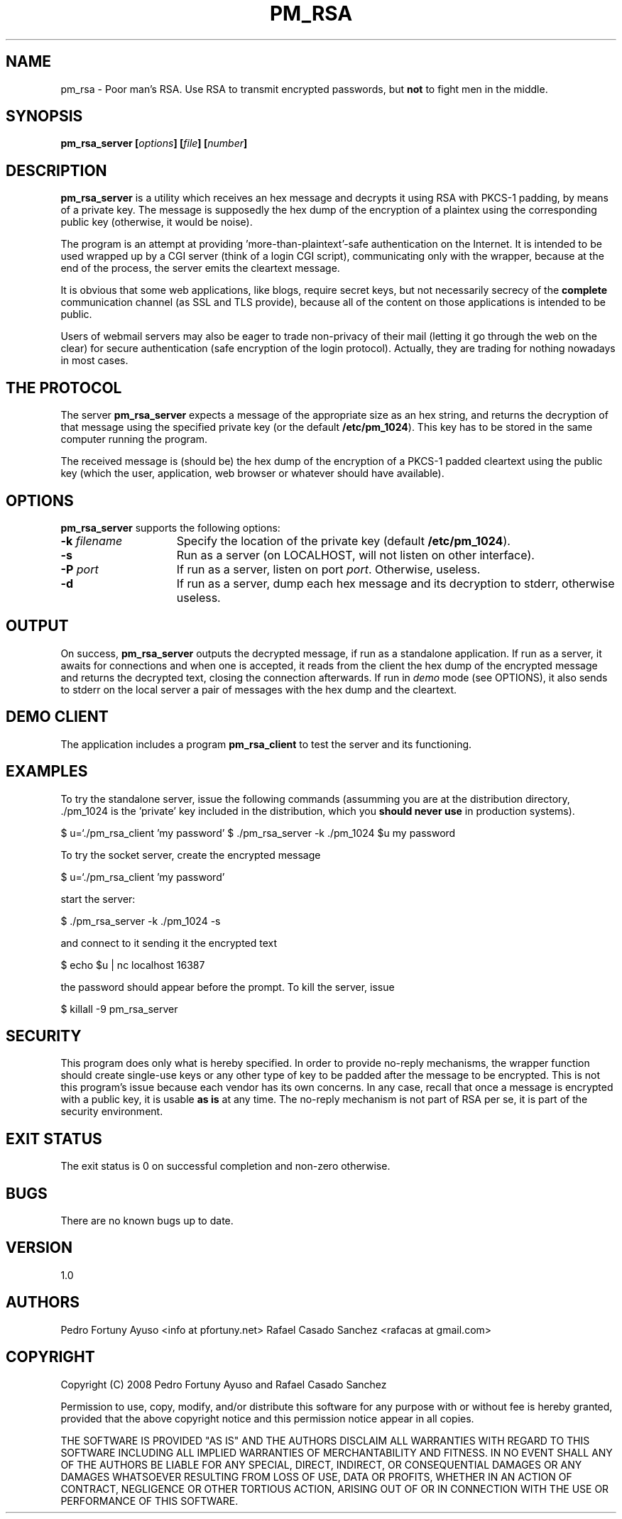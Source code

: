 .\" Copyright (C) 2008 Pedro Fortuny and Rafael Casado
.\" This file is part of nokey. 
.\" See the file COPYING for information on usage and redistribution
.\" of this file, and for a DISCLAIMER OF ALL WARRANTIES

.TH PM_RSA 1 "October 2008" "Version 1.0" "Authentication"
.SH NAME
pm_rsa \- Poor man's RSA. Use RSA to transmit encrypted passwords,
but \fBnot\fP to fight men in the middle.
.SH SYNOPSIS

.nf
.B pm_rsa_server [\fIoptions\fP] [\fIfile\fP] [\fInumber\fP]
.fi
.SH DESCRIPTION

\fBpm_rsa_server\fP is a utility which receives an hex message and decrypts
it using RSA with PKCS-1 padding, by means of a private key. The message
is supposedly the hex dump of the encryption of a plaintex using the
corresponding public key (otherwise, it would be noise).

The program is an attempt at providing 'more-than-plaintext'-safe
authentication on the Internet. It is intended to be used wrapped up
by a CGI server (think of a login CGI script), communicating only
with the wrapper, because at the end of the process, the server
emits the cleartext message.

It is obvious that some web applications, like blogs, require secret
keys, but not necessarily secrecy of the \fBcomplete\fP communication
channel (as SSL and TLS provide), because all of the content on those
applications is intended to be public.

Users of webmail servers may also be eager to trade non-privacy of
their mail (letting it go through the web on the clear) for secure
authentication (safe encryption of the login protocol). Actually, they
are trading for nothing nowadays in most cases.

.SH THE PROTOCOL

The server \fBpm_rsa_server\fP expects a message of the appropriate size
as an hex string, and returns the decryption of that message using the
specified private key (or the default \fB/etc/pm_1024\fP). This key has to
be stored in the same computer running the program.

The received message is (should be) the hex dump of the encryption of a 
PKCS-1 padded cleartext using the public key (which the user, application,
web browser or whatever should have available).

.SH OPTIONS

\fBpm_rsa_server\fP supports the following options:

.TP 15
.B -k \fIfilename\fP
Specify the location of the private key (default \fB/etc/pm_1024\fP).
.TP
.B -s
Run as a server (on LOCALHOST, will not listen on other interface).
.TP
.B -P \fIport\fP
If run as a server, listen on port \fIport\fP. Otherwise, useless.
.TP
.B -d
If run as a server, dump each hex message and its decryption to stderr,
otherwise useless.

.SH OUTPUT
On success, \fBpm_rsa_server\fP outputs the decrypted message, if run
as a standalone application.
If run as a server, it awaits for connections and when one is accepted,
it reads from the client the hex dump of the encrypted message and
returns the decrypted text, closing the connection afterwards. 
If run in \fIdemo\fP mode (see OPTIONS), it also sends to stderr on the 
local server a pair of messages with the hex dump and the cleartext.

.SH DEMO CLIENT
The application includes a program \fBpm_rsa_client\fP to test the server
and its functioning. 

.SH EXAMPLES
To try the standalone server, issue the following commands (assumming
you are at the distribution directory, ./pm_1024 is the 'private' key
included in the distribution, which you \fBshould never use\fP in
production systems).

$ u=`./pm_rsa_client 'my password'
$ ./pm_rsa_server -k ./pm_1024 $u
my password

To try the socket server, create the encrypted message

$ u=`./pm_rsa_client 'my password'

start the server:

$ ./pm_rsa_server -k ./pm_1024 -s

and connect to it sending it the encrypted text

$ echo $u | nc localhost 16387

the password should appear before the prompt. To kill the server, issue

$ killall -9 pm_rsa_server


.SH SECURITY

This program does only what is hereby specified. In order to provide
no-reply mechanisms, the wrapper function should create single-use
keys or any other type of key to be padded after the message to be
encrypted. This is not this program's issue because each vendor has
its own concerns. In any case, recall that once a message is encrypted with a
public key, it is usable \fBas is\fP at any time. The no-reply mechanism
is not part of RSA per se, it is part of the security environment.

.SH EXIT STATUS

The exit status is 0 on successful completion and non-zero otherwise.

.SH BUGS

There are no known bugs up to date.

.SH VERSION

1.0

.SH AUTHORS

Pedro Fortuny Ayuso <info at pfortuny.net>
Rafael Casado Sanchez <rafacas at gmail.com>

.SH COPYRIGHT

Copyright (C) 2008 Pedro Fortuny Ayuso and Rafael Casado Sanchez

Permission to use, copy, modify, and/or distribute this software for any
purpose with or without fee is hereby granted, provided that the above
copyright notice and this permission notice appear in all copies.

THE SOFTWARE IS PROVIDED "AS IS" AND THE AUTHORS DISCLAIM ALL WARRANTIES
WITH REGARD TO THIS SOFTWARE INCLUDING ALL IMPLIED WARRANTIES OF
MERCHANTABILITY AND FITNESS. IN NO EVENT SHALL ANY OF THE AUTHORS BE LIABLE FOR
ANY SPECIAL, DIRECT, INDIRECT, OR CONSEQUENTIAL DAMAGES OR ANY DAMAGES
WHATSOEVER RESULTING FROM LOSS OF USE, DATA OR PROFITS, WHETHER IN AN
ACTION OF CONTRACT, NEGLIGENCE OR OTHER TORTIOUS ACTION, ARISING OUT OF
OR IN CONNECTION WITH THE USE OR PERFORMANCE OF THIS SOFTWARE.
